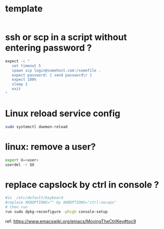 #+STARTUP: logdone
#+STARTUP: hidestars

* template

#+BEGIN_SRC sh

#+END_SRC

* ssh or scp in a script without entering password ?

#+BEGIN_SRC sh
expect -c "
   set timeout 5
   spawn scp login@somehost.com:/somefile .
   expect password: { send password\r }
   expect 100%
   sleep 1
   exit
"
#+END_SRC

* Linux reload service config

#+BEGIN_SRC sh
sudo systemctl daemon-reload
#+END_SRC

* linux: remove a user?
#+BEGIN_SRC sh
export U=<user>
userdel -r $U
#+END_SRC

* replace capslock by ctrl in console ?
#+BEGIN_SRC sh
#in  /etc/default/keyboard
#replace XKBOPTIONS="" by XKBOPTIONS="ctrl:nocaps"
# then run
run sudo dpkg-reconfigure -phigh console-setup
#+END_SRC

ref: https://www.emacswiki.org/emacs/MovingTheCtrlKey#toc9
